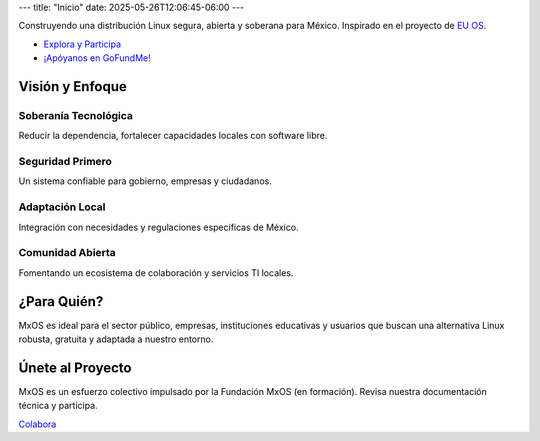 ---
title: "Inicio"
date: 2025-05-26T12:06:45-06:00
---

.. image:: /images/logo.svg
   :alt: Logotipo no definitivo de la Fundación MxOS.
   :class: main-logo

Construyendo una distribución Linux segura, abierta y soberana para México.
Inspirado en el proyecto de `EU OS <https://eu-os.eu/>`_.

* `Explora y Participa <https://docs.mx-os.mx/acerca/>`_
* `¡Apóyanos en GoFundMe! <https://gofund.me/b4626842>`_

Visión y Enfoque
================

Soberanía Tecnológica
---------------------
Reducir la dependencia, fortalecer capacidades locales con software libre.

Seguridad Primero
-----------------
Un sistema confiable para gobierno, empresas y ciudadanos.

Adaptación Local
----------------
Integración con necesidades y regulaciones específicas de México.

Comunidad Abierta
-----------------
Fomentando un ecosistema de colaboración y servicios TI locales.

¿Para Quién?
============
MxOS es ideal para el sector público, empresas, instituciones educativas y usuarios que buscan una alternativa Linux robusta,
gratuita y adaptada a nuestro entorno.

Únete al Proyecto
=================
MxOS es un esfuerzo colectivo impulsado por la Fundación MxOS (en formación). Revisa nuestra documentación técnica y participa.

`Colabora <https://docs.mx-os.mx/contacto>`_

